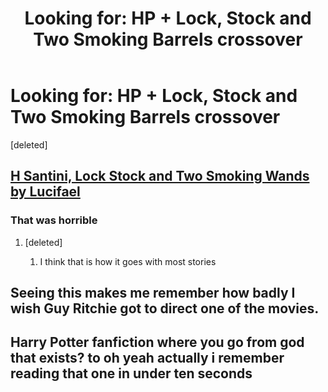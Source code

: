 #+TITLE: Looking for: HP + Lock, Stock and Two Smoking Barrels crossover

* Looking for: HP + Lock, Stock and Two Smoking Barrels crossover
:PROPERTIES:
:Score: 4
:DateUnix: 1441818128.0
:DateShort: 2015-Sep-09
:FlairText: Request
:END:
[deleted]


** [[http://fanfiction.lucifael.com/viewstory.php?sid=13&ageconsent=ok&warning=5][H Santini, Lock Stock and Two Smoking Wands by Lucifael]]
:PROPERTIES:
:Author: Slindish
:Score: 1
:DateUnix: 1441840159.0
:DateShort: 2015-Sep-10
:END:

*** That was horrible
:PROPERTIES:
:Score: 1
:DateUnix: 1441891564.0
:DateShort: 2015-Sep-10
:END:

**** [deleted]
:PROPERTIES:
:Score: 1
:DateUnix: 1441920258.0
:DateShort: 2015-Sep-11
:END:

***** I think that is how it goes with most stories
:PROPERTIES:
:Score: 1
:DateUnix: 1441927807.0
:DateShort: 2015-Sep-11
:END:


** Seeing this makes me remember how badly I wish Guy Ritchie got to direct one of the movies.
:PROPERTIES:
:Author: Zeitgeist84
:Score: 1
:DateUnix: 1441840595.0
:DateShort: 2015-Sep-10
:END:


** Harry Potter fanfiction where you go from god that exists? to oh yeah actually i remember reading that one in under ten seconds
:PROPERTIES:
:Author: flagamuffin
:Score: 0
:DateUnix: 1441842958.0
:DateShort: 2015-Sep-10
:END:
